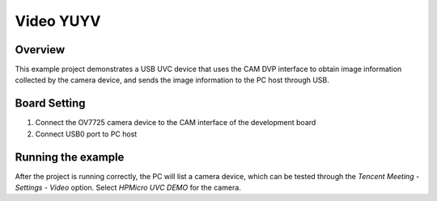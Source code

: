 .. _video_yuyv:

Video YUYV
====================

Overview
--------

This example project demonstrates a USB UVC device that uses the CAM DVP interface to obtain image information collected by the camera device, and sends the image information to the PC host through USB.

Board Setting
-------------

1. Connect the OV7725 camera device to the CAM interface of the development board
2. Connect USB0 port to PC host

Running the example
-------------------

After the project is running correctly, the PC will list a camera device, which can be tested through the `Tencent Meeting - Settings - Video` option. Select `HPMicro UVC DEMO` for the camera.
